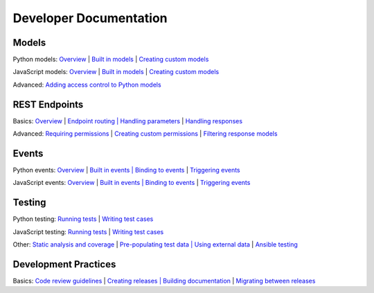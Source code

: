 Developer Documentation
=======================

Models
$$$$$$

Python models: `Overview <#>`_ | `Built in models <#>`_ | `Creating custom models <#>`_

JavaScript models: `Overview <#>`_ | `Built in models <#>`_ | `Creating custom models <#>`_

Advanced: `Adding access control to Python models <#>`_

REST Endpoints
$$$$$$$$$$$$$$

Basics: `Overview <#>`_ | `Endpoint routing | Handling parameters <#>`_ | `Handling responses <#>`_

Advanced: `Requiring permissions <#>`_ | `Creating custom permissions <#>`_ | `Filtering response models <#>`_

Events
$$$$$$

Python events: `Overview <#>`_ | `Built in events | Binding to events <#>`_ | `Triggering events <#>`_

JavaScript events: `Overview <#>`_ | `Built in events | Binding to events <#>`_ | `Triggering events <#>`_

Testing
$$$$$$$

Python testing: `Running tests <#>`_ | `Writing test cases <#>`_

JavaScript testing: `Running tests <#>`_ | `Writing test cases <#>`_

Other: `Static analysis and coverage <#>`_ | `Pre-populating test data | Using external data <#>`_ | `Ansible testing <#>`_

Development Practices
$$$$$$$$$$$$$$$$$$$$$

Basics: `Code review guidelines <#>`_ | `Creating releases | Building documentation <#>`_ | `Migrating between releases <#>`_
